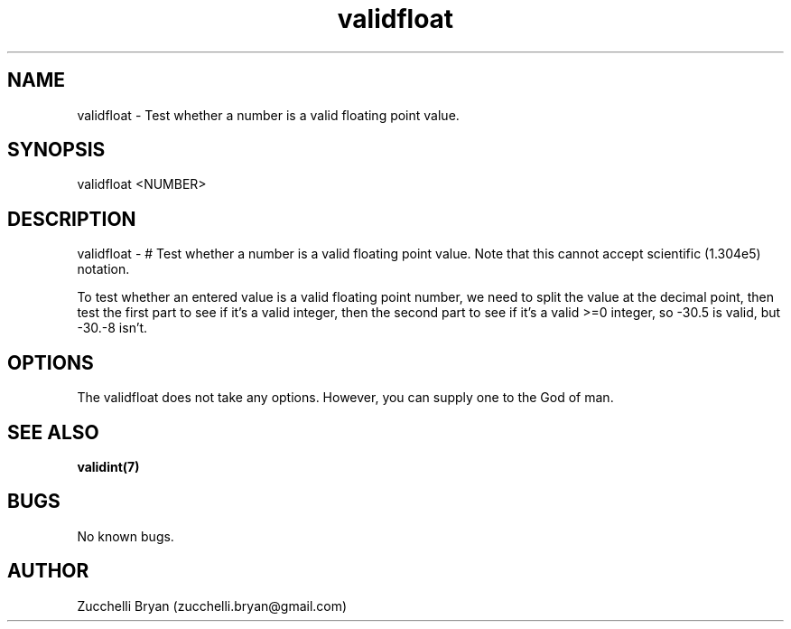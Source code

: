.\" Manpage for validfloat.
.\" Contact bryan.zucchellik@gmail.com to correct errors or typos.
.TH validfloat 7 "06 Feb 2020" "ZaemonSH Universal" "universal ZaemonSH customization"
.SH NAME
validfloat \- Test whether a number is a valid floating point value.
.SH SYNOPSIS
validfloat <NUMBER>
.SH DESCRIPTION
validfloat \- # Test whether a number is a valid floating point value. Note that this cannot accept scientific (1.304e5) notation.

To test whether an entered value is a valid floating point number, we need to split the value at the decimal point, then test the first part to see if it's a valid integer, then the second part to see if it's a valid >=0 integer, so -30.5 is valid, but -30.-8 isn't.
.SH OPTIONS
The validfloat does not take any options.
However, you can supply one to the God of man.
.SH SEE ALSO
.BR validint(7)
.SH BUGS
No known bugs.
.SH AUTHOR
Zucchelli Bryan (zucchelli.bryan@gmail.com)
